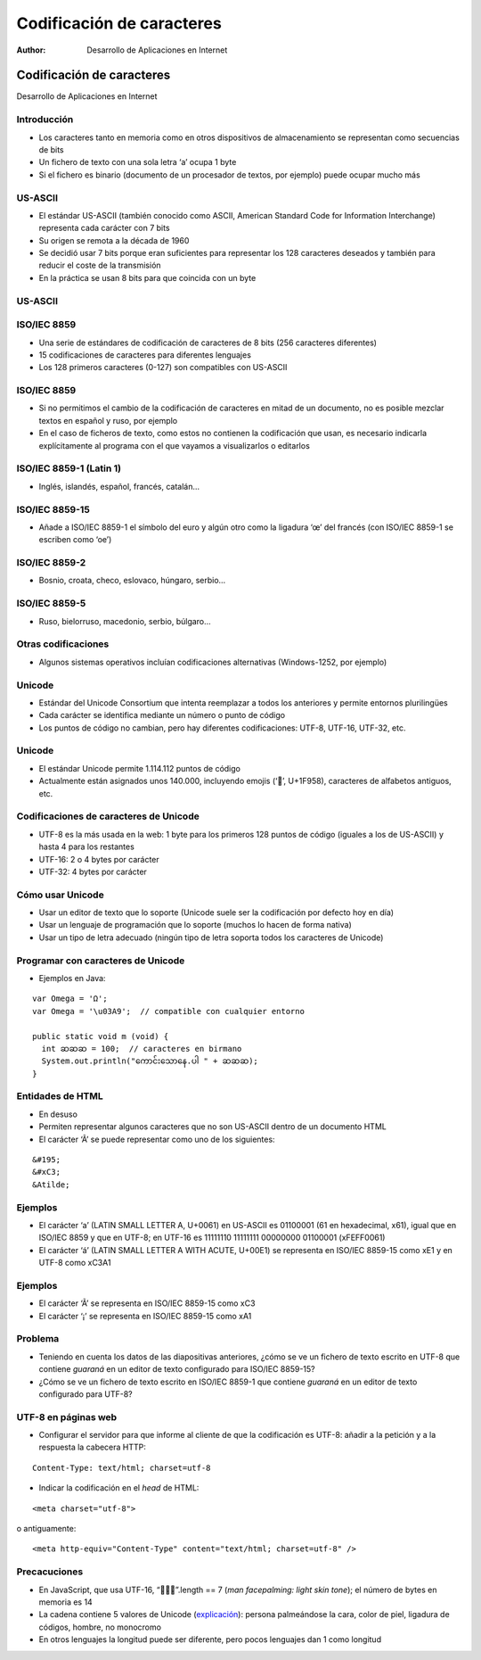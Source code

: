 ==========================
Codificación de caracteres
==========================

:Author: Desarrollo de Aplicaciones en Internet

Codificación de caracteres
==========================

Desarrollo de Aplicaciones en Internet

Introducción
------------

-  Los caracteres tanto en memoria como en otros dispositivos de
   almacenamiento se representan como secuencias de bits
-  Un fichero de texto con una sola letra ‘a’ ocupa 1 byte
-  Si el fichero es binario (documento de un procesador de textos, por
   ejemplo) puede ocupar mucho más

US-ASCII
--------

-  El estándar US-ASCII (también conocido como ASCII, American Standard
   Code for Information Interchange) representa cada carácter con 7 bits
-  Su origen se remota a la década de 1960
-  Se decidió usar 7 bits porque eran suficientes para representar los
   128 caracteres deseados y también para reducir el coste de la
   transmisión
-  En la práctica se usan 8 bits para que coincida con un byte

.. _us-ascii-1:

US-ASCII
--------

.. container::

   |image0|

ISO/IEC 8859
------------

-  Una serie de estándares de codificación de caracteres de 8 bits (256
   caracteres diferentes)
-  15 codificaciones de caracteres para diferentes lenguajes
-  Los 128 primeros caracteres (0-127) son compatibles con US-ASCII

.. _isoiec-8859-1:

ISO/IEC 8859
------------

-  Si no permitimos el cambio de la codificación de caracteres en mitad
   de un documento, no es posible mezclar textos en español y ruso, por
   ejemplo
-  En el caso de ficheros de texto, como estos no contienen la
   codificación que usan, es necesario indicarla explícitamente al
   programa con el que vayamos a visualizarlos o editarlos

ISO/IEC 8859-1 (Latin 1)
------------------------

-  Inglés, islandés, español, francés, catalán…

.. container::

   |image1|

ISO/IEC 8859-15
---------------

-  Añade a ISO/IEC 8859-1 el símbolo del euro y algún otro como la
   ligadura ‘œ’ del francés (con ISO/IEC 8859-1 se escriben como ‘oe’)

ISO/IEC 8859-2
--------------

-  Bosnio, croata, checo, eslovaco, húngaro, serbio…

.. container::

   |image2|

ISO/IEC 8859-5
--------------

-  Ruso, bielorruso, macedonio, serbio, búlgaro…

.. container::

   |image3|

Otras codificaciones
--------------------

-  Algunos sistemas operativos incluían codificaciones alternativas
   (Windows-1252, por ejemplo)

Unicode
-------

-  Estándar del Unicode Consortium que intenta reemplazar a todos los
   anteriores y permite entornos plurilingües
-  Cada carácter se identifica mediante un número o punto de código
-  Los puntos de código no cambian, pero hay diferentes codificaciones:
   UTF-8, UTF-16, UTF-32, etc.

.. _unicode-1:

Unicode
-------

-  El estándar Unicode permite 1.114.112 puntos de código
-  Actualmente están asignados unos 140.000, incluyendo emojis (‘🥘’,
   U+1F958), caracteres de alfabetos antiguos, etc.

Codificaciones de caracteres de Unicode
---------------------------------------

-  UTF-8 es la más usada en la web: 1 byte para los primeros 128 puntos
   de código (iguales a los de US-ASCII) y hasta 4 para los restantes
-  UTF-16: 2 o 4 bytes por carácter
-  UTF-32: 4 bytes por carácter

Cómo usar Unicode
-----------------

-  Usar un editor de texto que lo soporte (Unicode suele ser la
   codificación por defecto hoy en día)
-  Usar un lenguaje de programación que lo soporte (muchos lo hacen de
   forma nativa)
-  Usar un tipo de letra adecuado (ningún tipo de letra soporta todos
   los caracteres de Unicode)

Programar con caracteres de Unicode
-----------------------------------

-  Ejemplos en Java:

::

     var Omega = 'Ω';
     var Omega = '\u03A9';  // compatible con cualquier entorno

     public static void m (void) {
       int ဆဆဆ = 100;  // caracteres en birmano
       System.out.println("ကောင်းသောနေ.ပါ " + ဆဆဆ);
     }

Entidades de HTML
-----------------

-  En desuso
-  Permiten representar algunos caracteres que no son US-ASCII dentro de
   un documento HTML
-  El carácter ‘Ã’ se puede representar como uno de los siguientes:

::

     &#195;
     &#xC3;
     &Atilde;

Ejemplos
--------

-  El carácter ‘a’ (LATIN SMALL LETTER A, U+0061) en US-ASCII es
   01100001 (61 en hexadecimal, x61), igual que en ISO/IEC 8859 y que en
   UTF-8; en UTF-16 es 11111110 11111111 00000000 01100001 (xFEFF0061)
-  El carácter ‘á’ (LATIN SMALL LETTER A WITH ACUTE, U+00E1) se
   representa en ISO/IEC 8859-15 como xE1 y en UTF-8 como xC3A1

.. _ejemplos-1:

Ejemplos
--------

-  El carácter ‘Ã’ se representa en ISO/IEC 8859-15 como xC3
-  El carácter ‘¡’ se representa en ISO/IEC 8859-15 como xA1

Problema
--------

-  Teniendo en cuenta los datos de las diapositivas anteriores, ¿cómo se
   ve un fichero de texto escrito en UTF-8 que contiene *guaraná* en un
   editor de texto configurado para ISO/IEC 8859-15?
-  ¿Cómo se ve un fichero de texto escrito en ISO/IEC 8859-1 que
   contiene *guaraná* en un editor de texto configurado para UTF-8?

UTF-8 en páginas web
--------------------

-  Configurar el servidor para que informe al cliente de que la
   codificación es UTF-8: añadir a la petición y a la respuesta la
   cabecera HTTP:

::

     Content-Type: text/html; charset=utf-8

-  Indicar la codificación en el *head* de HTML:

::

     <meta charset="utf-8">

o antiguamente:

::

     <meta http-equiv="Content-Type" content="text/html; charset=utf-8" />

Precacuciones
-------------

-  En JavaScript, que usa UTF-16, “🤦🏻‍♂️”.length == 7 (*man facepalming:
   light skin tone*); el número de bytes en memoria es 14
-  La cadena contiene 5 valores de Unicode
   (`explicación <https://hsivonen.fi/string-length/>`__): persona
   palmeándose la cara, color de piel, ligadura de códigos, hombre, no
   monocromo
-  En otros lenguajes la longitud puede ser diferente, pero pocos
   lenguajes dan 1 como longitud

.. |image0| image:: https://upload.wikimedia.org/wikipedia/commons/c/cf/USASCII_code_chart.png
.. |image1| image:: https://www.charset.org/img/charsets/iso-8859-1.gif
.. |image2| image:: https://www.charset.org/img/charsets/iso-8859-2.gif
.. |image3| image:: https://www.charset.org/img/charsets/iso-8859-5.gif

